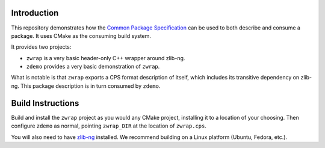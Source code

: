 Introduction
============

This repository demonstrates how the |CPS|_ can be used
to both describe and consume a package.
It uses CMake as the consuming build system.

It provides two projects:

- ``zwrap`` is a very basic header-only C++ wrapper around zlib-ng.

- ``zdemo`` provides a very basic demonstration of ``zwrap``.

What is notable is that ``zwrap`` exports a CPS format description of itself,
which includes its transitive dependency on zlib-ng.
This package description is in turn consumed by ``zdemo``.

Build Instructions
==================

Build and install the ``zwrap`` project as you would any CMake project,
installing it to a location of your choosing.
Then configure ``zdemo`` as normal,
pointing ``zwrap_DIR`` at the location of ``zwrap.cps``.

You will also need to have `zlib-ng`_ installed.
We recommend building on a Linux platform (Ubuntu, Fedora, etc.).

.. ... .. ... .. ... .. ... .. ... .. ... .. ... .. ... .. ... .. ... .. ... ..

.. _CPS: https://cps-org.github.io/cps/
.. _zlib-ng: https://github.com/zlib-ng/zlib-ng

.. |CPS| replace:: Common Package Specification
